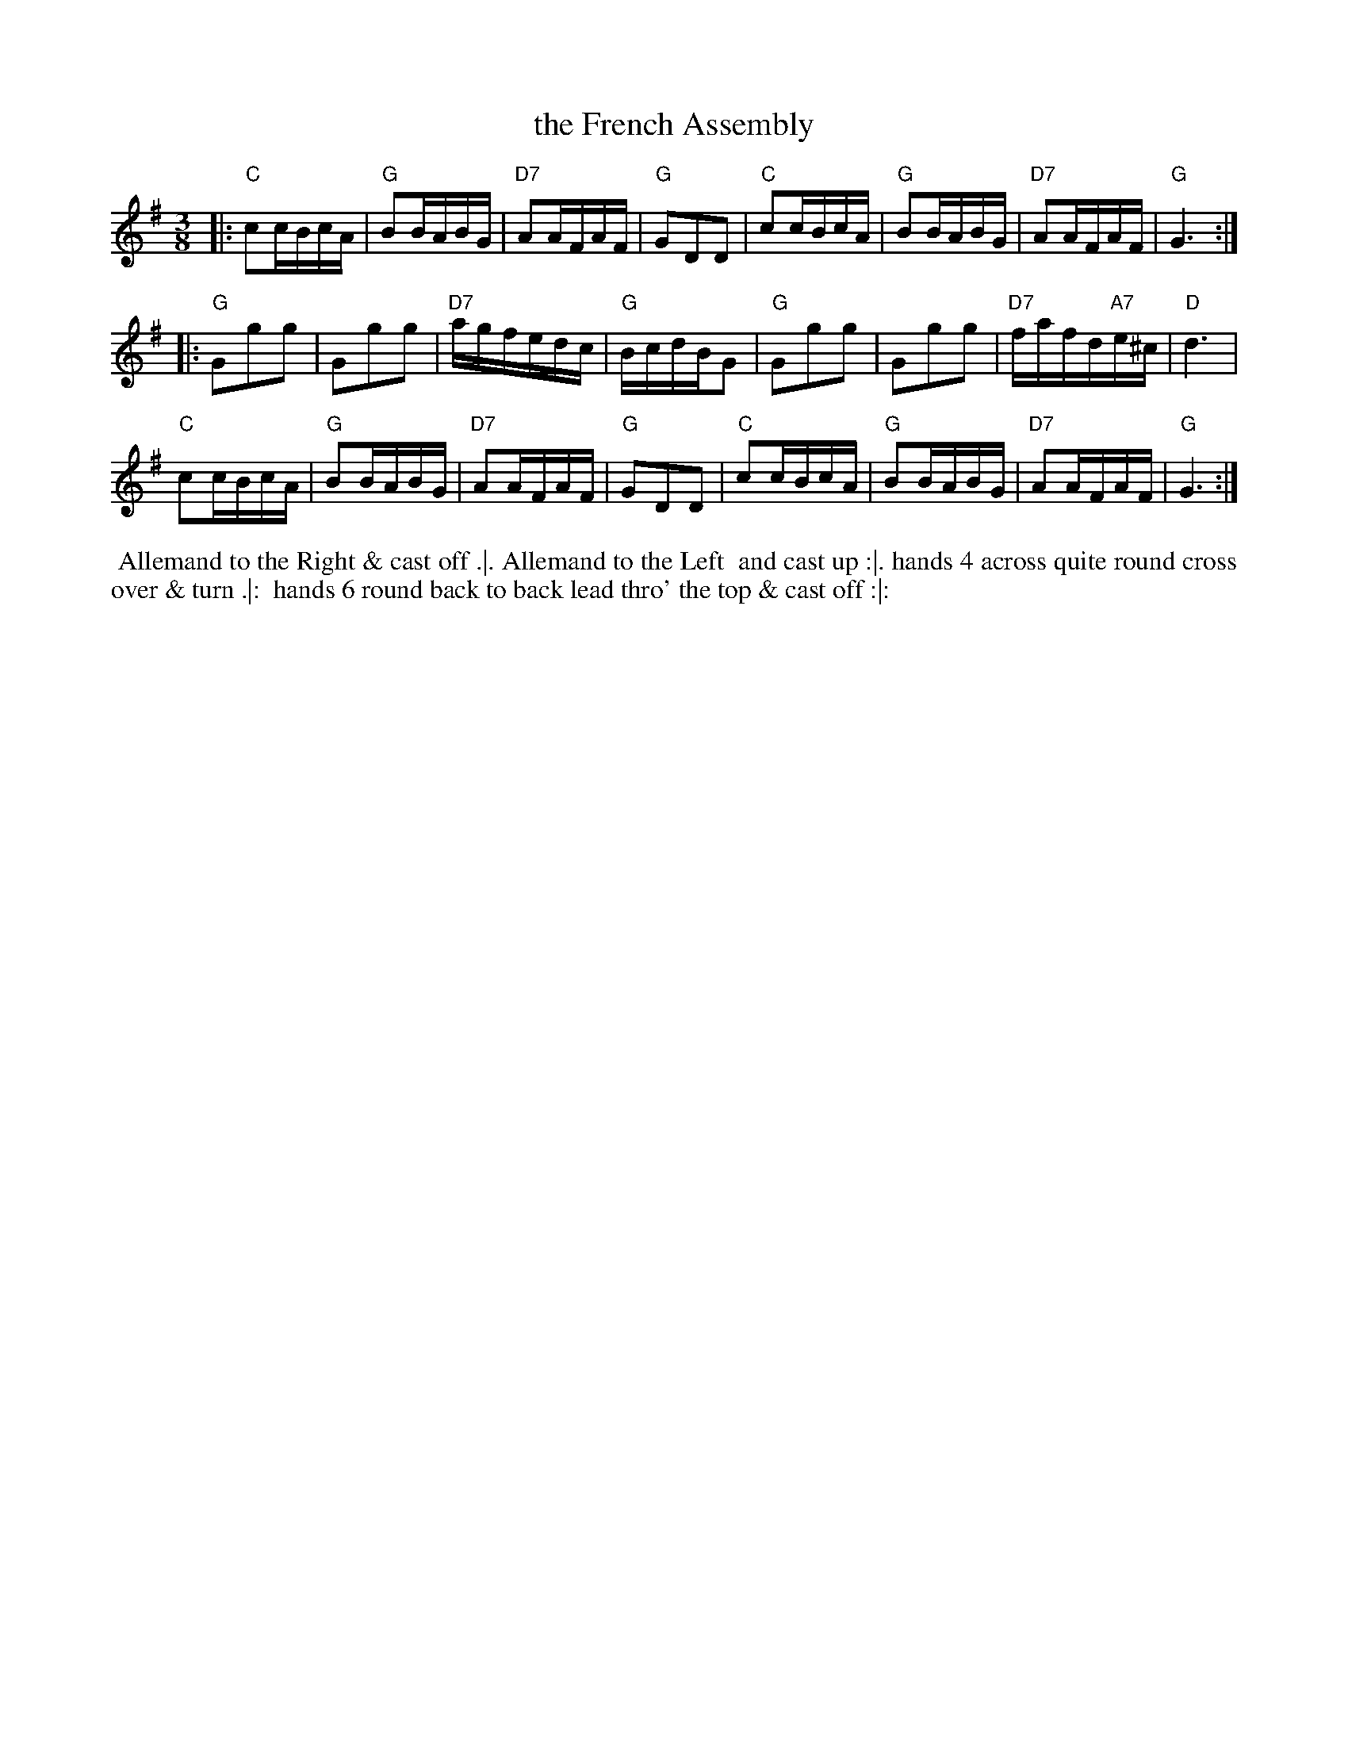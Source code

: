 X: 33
T: the French Assembly
R:
M: 3/8
L: 1/16
Z: 2011 John Chambers <jc:trillian.mit.edu>
B: Charles & Samuel Thompson eds "Twenty Four Country Dances", London 1774, p.17 #1
K: G
% - - - - - - - - - - - - - - - - - - - - - - - - -
|: "C"c2cBcA | "G"B2BABG | "D7"A2AFAF | "G"G2D2D2 |\
   "C"c2cBcA | "G"B2BABG | "D7"A2AFAF | "G"G6 :|
|: "G"G2g2g2 | G2g2g2 | "D7"agfedc | "G"BcdBG2 |\
   "G"G2g2g2 | G2g2g2 | "D7"fafd"A7"e^c | "D"d6 |
   "C"c2cBcA | "G"B2BABG | "D7"A2AFAF | "G"G2D2D2 |\
   "C"c2cBcA | "G"B2BABG | "D7"A2AFAF | "G"G6 :|
% - - - - - - - - Dance description - - - - - - - -
%%begintext align
%% Allemand to the Right & cast off .|. Allemand to the Left
%% and cast up :|. hands 4 across quite round cross over & turn .|:
%% hands 6 round back to back lead thro' the top & cast off :|:
%%endtext
